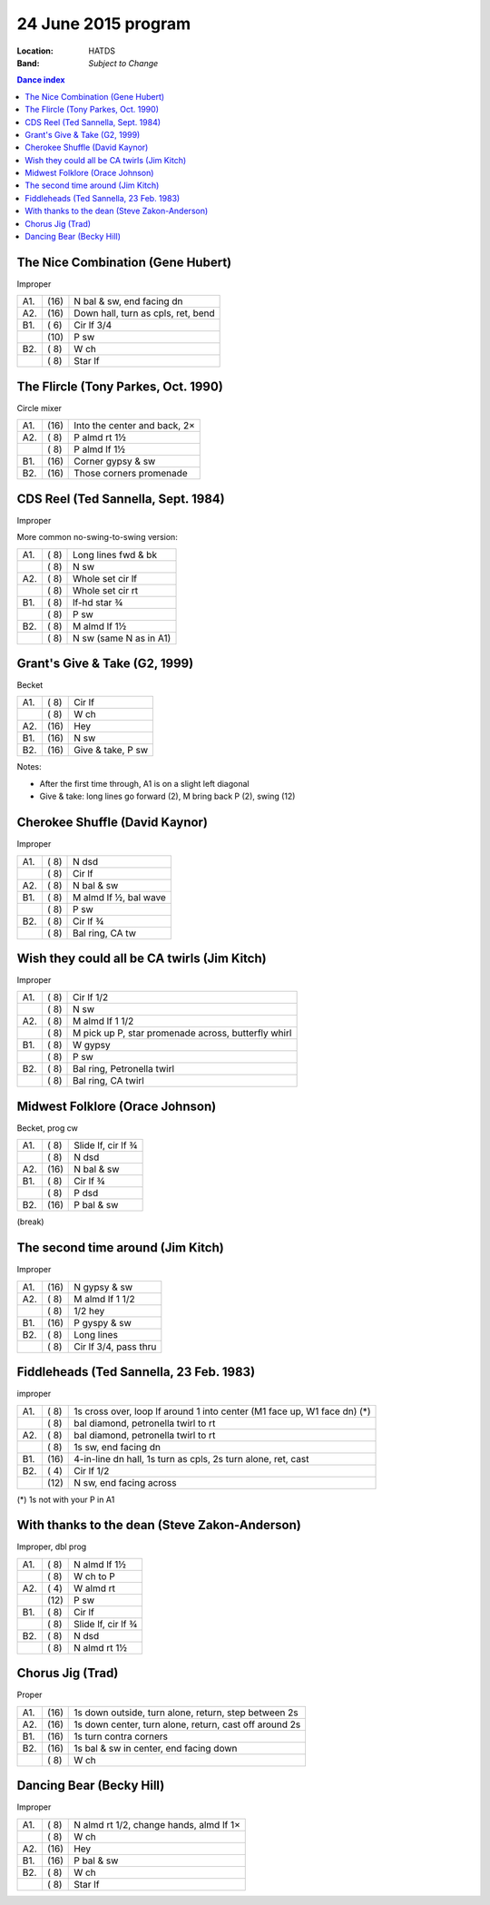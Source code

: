 .. meta::
	:viewport: width=device-width, initial-scale=1.0

====================
24 June 2015 program
====================

:Location: HATDS
:Band: *Subject to Change*

.. contents:: Dance index


The Nice Combination (Gene Hubert)
----------------------------------

Improper

==== ===== ===
A1.  \(16) N bal & sw, end facing dn
A2.  \(16) Down hall, turn as cpls, ret, bend
B1.  \( 6) Cir lf 3/4
..   \(10) P sw
B2.  \( 8) W ch
..   \( 8) Star lf
==== ===== ===

The Flircle (Tony Parkes, Oct. 1990)
------------------------------------

Circle mixer

==== ===== ===
A1.  \(16) Into the center and back, 2×
A2.  \( 8) P almd rt 1½
..   \( 8) P almd lf 1½
B1.  \(16) Corner gypsy & sw
B2.  \(16) Those corners promenade
==== ===== ===

CDS Reel (Ted Sannella, Sept. 1984)
-----------------------------------

Improper

More common no-swing-to-swing version:

==== ===== ===
A1.  \( 8) Long lines fwd & bk
..   \( 8) N sw
A2.  \( 8) Whole set cir lf
..   \( 8) Whole set cir rt
B1.  \( 8) lf-hd star ¾
..   \( 8) P sw
B2.  \( 8) M almd lf 1½
..   \( 8) N sw (same N as in A1)
==== ===== ===

Grant's Give & Take (G2, 1999)
------------------------------

Becket

==== ===== ===
A1.  \( 8) Cir lf
..   \( 8) W ch
A2.  \(16) Hey
B1.  \(16) N sw
B2.  \(16) Give & take, P sw
==== ===== ===

Notes:

* After the first time through, A1 is on a slight left diagonal
* Give & take: long lines go forward (2), M bring back P (2), swing (12)

Cherokee Shuffle (David Kaynor)
-------------------------------

Improper

==== ===== ===
A1.  \( 8) N dsd
..   \( 8) Cir lf
A2.  \( 8) N bal & sw
B1.  \( 8) M almd lf ½, bal wave
..   \( 8) P sw
B2.  \( 8) Cir lf ¾
..   \( 8) Bal ring, CA tw
==== ===== ===

Wish they could all be CA twirls (Jim Kitch)
--------------------------------------------

Improper

==== ===== ===
A1.  \( 8) Cir lf 1/2
..   \( 8) N sw
A2.  \( 8) M almd lf 1 1/2
..   \( 8) M pick up P, star promenade across, butterfly whirl
B1.  \( 8) W gypsy
..   \( 8) P sw
B2.  \( 8) Bal ring, Petronella twirl
..   \( 8) Bal ring, CA twirl
==== ===== ===

Midwest Folklore (Orace Johnson)
--------------------------------

Becket, prog cw

==== ===== ===
A1.  \( 8) Slide lf, cir lf ¾
..   \( 8) N dsd
A2.  \(16) N bal & sw
B1.  \( 8) Cir lf ¾
..   \( 8) P dsd
B2.  \(16) P bal & sw
==== ===== ===


(break)


The second time around (Jim Kitch)
----------------------------------

Improper

==== ===== ===
A1.  \(16) N gypsy & sw
A2.  \( 8) M almd lf 1 1/2
..   \( 8) 1/2 hey
B1.  \(16) P gyspy & sw
B2.  \( 8) Long lines
..   \( 8) Cir lf 3/4, pass thru
==== ===== ===


Fiddleheads (Ted Sannella, 23 Feb. 1983)
----------------------------------------

improper

+-----+------+----------------------------------------------+
| A1. | \( 8)| 1s cross over, loop lf around 1 into center  |
|     |      | (M1 face up, W1 face dn) (*)                 |
+-----+------+----------------------------------------------+
|     | \( 8)| bal diamond, petronella twirl to rt          |
+-----+------+----------------------------------------------+
| A2. | \( 8)| bal diamond, petronella twirl to rt          |
+-----+------+----------------------------------------------+
|     | \( 8)| 1s sw, end facing dn                         |
+-----+------+----------------------------------------------+
| B1. | \(16)| 4-in-line dn hall,                           |
|     |      | 1s turn as cpls, 2s turn alone, ret, cast    |
+-----+------+----------------------------------------------+
| B2. | \( 4)| Cir lf 1/2                                   |
+-----+------+----------------------------------------------+
|     | \(12)| N sw, end facing across                      |
+-----+------+----------------------------------------------+

(*) 1s not with your P in A1


With thanks to the dean (Steve Zakon-Anderson)
----------------------------------------------

Improper, dbl prog

==== ===== ====
A1.  \( 8) N almd lf 1½
..   \( 8) W ch to P
A2.  \( 4) W almd rt
..   \(12) P sw
B1.  \( 8) Cir lf
..   \( 8) Slide lf, cir lf ¾
B2.  \( 8) N dsd
..   \( 8) N almd rt 1½
==== ===== ====


Chorus Jig (Trad)
-----------------

Proper

==== ===== ====
A1.  \(16) 1s down outside, turn alone, return, step between 2s
A2.  \(16) 1s down center, turn alone, return, cast off around 2s
B1.  \(16) 1s turn contra corners
B2.  \(16) 1s bal & sw in center, end facing down
..   \( 8) W ch
==== ===== ====

Dancing Bear (Becky Hill)
-------------------------

Improper

==== ===== ===
A1.  \( 8) N almd rt 1/2, change hands, almd lf 1×
..   \( 8) W ch
A2.  \(16) Hey
B1.  \(16) P bal & sw
B2.  \( 8) W ch
..   \( 8) Star lf
==== ===== ===

